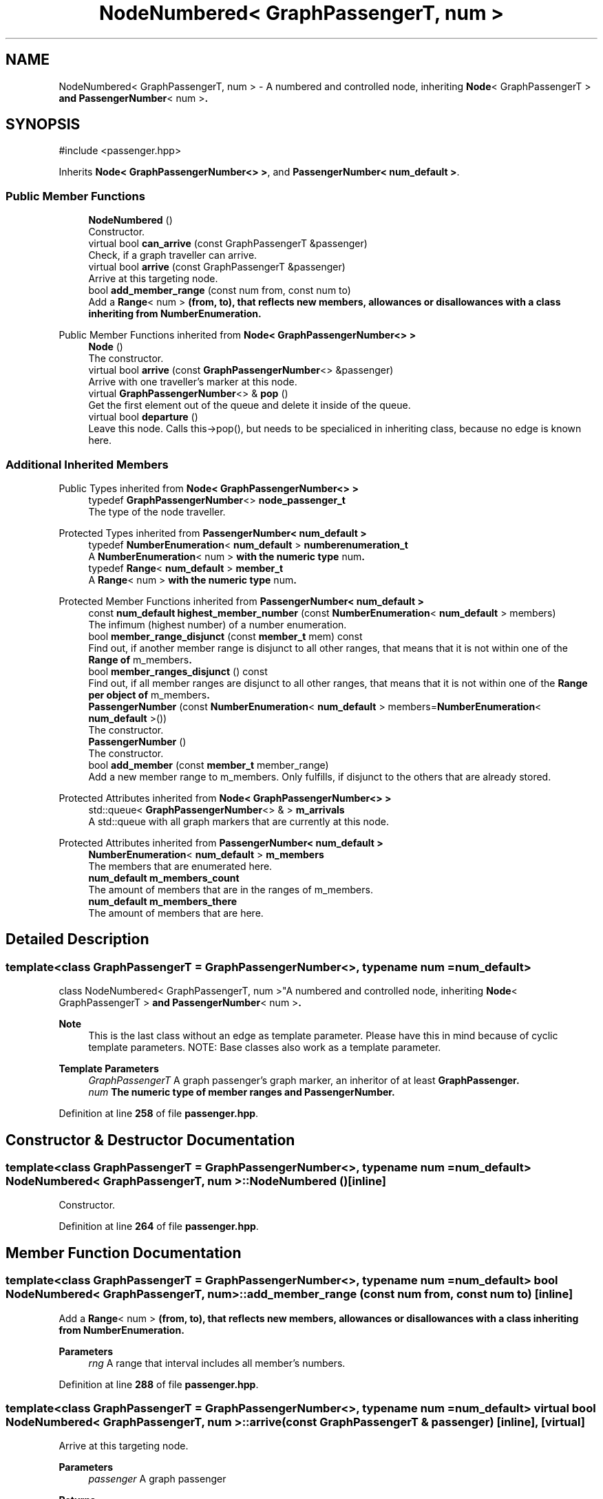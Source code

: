 .TH "NodeNumbered< GraphPassengerT, num >" 3 "Version 0.1.0" "passengercpp" \" -*- nroff -*-
.ad l
.nh
.SH NAME
NodeNumbered< GraphPassengerT, num > \- A numbered and controlled node, inheriting \fR\fBNode\fP< GraphPassengerT >\fP and \fR\fBPassengerNumber\fP< num >\fP\&.  

.SH SYNOPSIS
.br
.PP
.PP
\fR#include <passenger\&.hpp>\fP
.PP
Inherits \fBNode< GraphPassengerNumber<> >\fP, and \fBPassengerNumber< num_default >\fP\&.
.SS "Public Member Functions"

.in +1c
.ti -1c
.RI "\fBNodeNumbered\fP ()"
.br
.RI "Constructor\&. "
.ti -1c
.RI "virtual bool \fBcan_arrive\fP (const GraphPassengerT &passenger)"
.br
.RI "Check, if a graph traveller can arrive\&. "
.ti -1c
.RI "virtual bool \fBarrive\fP (const GraphPassengerT &passenger)"
.br
.RI "Arrive at this targeting node\&. "
.ti -1c
.RI "bool \fBadd_member_range\fP (const num from, const num to)"
.br
.RI "Add a \fR\fBRange\fP< num >\fP (from, to), that reflects new members, allowances or disallowances with a class inheriting from \fR\fBNumberEnumeration\fP\fP\&. "
.in -1c

Public Member Functions inherited from \fBNode< GraphPassengerNumber<> >\fP
.in +1c
.ti -1c
.RI "\fBNode\fP ()"
.br
.RI "The constructor\&. "
.ti -1c
.RI "virtual bool \fBarrive\fP (const \fBGraphPassengerNumber\fP<> &passenger)"
.br
.RI "Arrive with one traveller's marker at this node\&. "
.ti -1c
.RI "virtual \fBGraphPassengerNumber\fP<> & \fBpop\fP ()"
.br
.RI "Get the first element out of the queue and delete it inside of the queue\&. "
.ti -1c
.RI "virtual bool \fBdeparture\fP ()"
.br
.RI "Leave this node\&. Calls \fRthis->pop()\fP, but needs to be specialiced in inheriting class, because no edge is known here\&. "
.in -1c
.SS "Additional Inherited Members"


Public Types inherited from \fBNode< GraphPassengerNumber<> >\fP
.in +1c
.ti -1c
.RI "typedef \fBGraphPassengerNumber\fP<> \fBnode_passenger_t\fP"
.br
.RI "The type of the node traveller\&. "
.in -1c

Protected Types inherited from \fBPassengerNumber< num_default >\fP
.in +1c
.ti -1c
.RI "typedef \fBNumberEnumeration\fP< \fBnum_default\fP > \fBnumberenumeration_t\fP"
.br
.RI "A \fR\fBNumberEnumeration\fP< num >\fP with the numeric type \fRnum\fP\&. "
.ti -1c
.RI "typedef \fBRange\fP< \fBnum_default\fP > \fBmember_t\fP"
.br
.RI "A \fR\fBRange\fP< num >\fP with the numeric type \fRnum\fP\&. "
.in -1c

Protected Member Functions inherited from \fBPassengerNumber< num_default >\fP
.in +1c
.ti -1c
.RI "const \fBnum_default\fP \fBhighest_member_number\fP (const \fBNumberEnumeration\fP< \fBnum_default\fP > members)"
.br
.RI "The infimum (highest number) of a number enumeration\&. "
.ti -1c
.RI "bool \fBmember_range_disjunct\fP (const \fBmember_t\fP mem) const"
.br
.RI "Find out, if another member range is disjunct to all other ranges, that means that it is not within one of the \fR\fBRange\fP\fP of \fRm_members\fP\&. "
.ti -1c
.RI "bool \fBmember_ranges_disjunct\fP () const"
.br
.RI "Find out, if all member ranges are disjunct to all other ranges, that means that it is not within one of the \fR\fBRange\fP\fP per object of \fRm_members\fP\&. "
.in -1c
.in +1c
.ti -1c
.RI "\fBPassengerNumber\fP (const \fBNumberEnumeration\fP< \fBnum_default\fP > members=\fBNumberEnumeration\fP< \fBnum_default\fP >())"
.br
.RI "The constructor\&. "
.ti -1c
.RI "\fBPassengerNumber\fP ()"
.br
.RI "The constructor\&. "
.ti -1c
.RI "bool \fBadd_member\fP (const \fBmember_t\fP member_range)"
.br
.RI "Add a new member range to \fRm_members\fP\&. Only fulfills, if disjunct to the others that are already stored\&. "
.in -1c

Protected Attributes inherited from \fBNode< GraphPassengerNumber<> >\fP
.in +1c
.ti -1c
.RI "std::queue< \fBGraphPassengerNumber\fP<> & > \fBm_arrivals\fP"
.br
.RI "A \fRstd::queue\fP with all graph markers that are currently at this node\&. "
.in -1c

Protected Attributes inherited from \fBPassengerNumber< num_default >\fP
.in +1c
.ti -1c
.RI "\fBNumberEnumeration\fP< \fBnum_default\fP > \fBm_members\fP"
.br
.RI "The members that are enumerated here\&. "
.ti -1c
.RI "\fBnum_default\fP \fBm_members_count\fP"
.br
.RI "The amount of members that are in the ranges of \fRm_members\fP\&. "
.ti -1c
.RI "\fBnum_default\fP \fBm_members_there\fP"
.br
.RI "The amount of members that are here\&. "
.in -1c
.SH "Detailed Description"
.PP 

.SS "template<class GraphPassengerT = GraphPassengerNumber<>, typename num = num_default>
.br
class NodeNumbered< GraphPassengerT, num >"A numbered and controlled node, inheriting \fR\fBNode\fP< GraphPassengerT >\fP and \fR\fBPassengerNumber\fP< num >\fP\&. 


.PP
\fBNote\fP
.RS 4
This is the last class without an edge as template parameter\&. Please have this in mind because of cyclic template parameters\&. NOTE: Base classes also work as a template parameter\&. 
.RE
.PP
\fBTemplate Parameters\fP
.RS 4
\fIGraphPassengerT\fP A graph passenger's graph marker, an inheritor of at least \fR\fBGraphPassenger\fP\fP\&. 
.br
\fInum\fP The numeric type of member ranges and \fR\fBPassengerNumber\fP\fP\&. 
.RE
.PP

.PP
Definition at line \fB258\fP of file \fBpassenger\&.hpp\fP\&.
.SH "Constructor & Destructor Documentation"
.PP 
.SS "template<class GraphPassengerT  = GraphPassengerNumber<>, typename num  = num_default> \fBNodeNumbered\fP< GraphPassengerT, num >\fB::NodeNumbered\fP ()\fR [inline]\fP"

.PP
Constructor\&. 
.PP
Definition at line \fB264\fP of file \fBpassenger\&.hpp\fP\&.
.SH "Member Function Documentation"
.PP 
.SS "template<class GraphPassengerT  = GraphPassengerNumber<>, typename num  = num_default> bool \fBNodeNumbered\fP< GraphPassengerT, num >::add_member_range (const num from, const num to)\fR [inline]\fP"

.PP
Add a \fR\fBRange\fP< num >\fP (from, to), that reflects new members, allowances or disallowances with a class inheriting from \fR\fBNumberEnumeration\fP\fP\&. 
.PP
\fBParameters\fP
.RS 4
\fIrng\fP A range that interval includes all member's numbers\&. 
.RE
.PP

.PP
Definition at line \fB288\fP of file \fBpassenger\&.hpp\fP\&.
.SS "template<class GraphPassengerT  = GraphPassengerNumber<>, typename num  = num_default> virtual bool \fBNodeNumbered\fP< GraphPassengerT, num >::arrive (const GraphPassengerT & passenger)\fR [inline]\fP, \fR [virtual]\fP"

.PP
Arrive at this targeting node\&. 
.PP
\fBParameters\fP
.RS 4
\fIpassenger\fP A graph passenger 
.RE
.PP
\fBReturns\fP
.RS 4
True, if \fRthis->can_arrive(passenger) && \fBNode\fP< GraphPassengerT >::arrive(passenger)\fP\&. 
.RE
.PP

.PP
Reimplemented in \fBPassengerNodeActional< GraphPassengerT, EdgeT, num >\fP\&.
.PP
Definition at line \fB279\fP of file \fBpassenger\&.hpp\fP\&.
.SS "template<class GraphPassengerT  = GraphPassengerNumber<>, typename num  = num_default> virtual bool \fBNodeNumbered\fP< GraphPassengerT, num >::can_arrive (const GraphPassengerT & passenger)\fR [inline]\fP, \fR [virtual]\fP"

.PP
Check, if a graph traveller can arrive\&. 
.PP
\fBParameters\fP
.RS 4
\fIpassenger\fP A passenger towards this node\&. 
.RE
.PP
\fBReturns\fP
.RS 4
True, if \fRpassenger\fP is a member of \fRm_members\fP\&. 
.RE
.PP

.PP
Definition at line \fB272\fP of file \fBpassenger\&.hpp\fP\&.

.SH "Author"
.PP 
Generated automatically by Doxygen for passengercpp from the source code\&.
